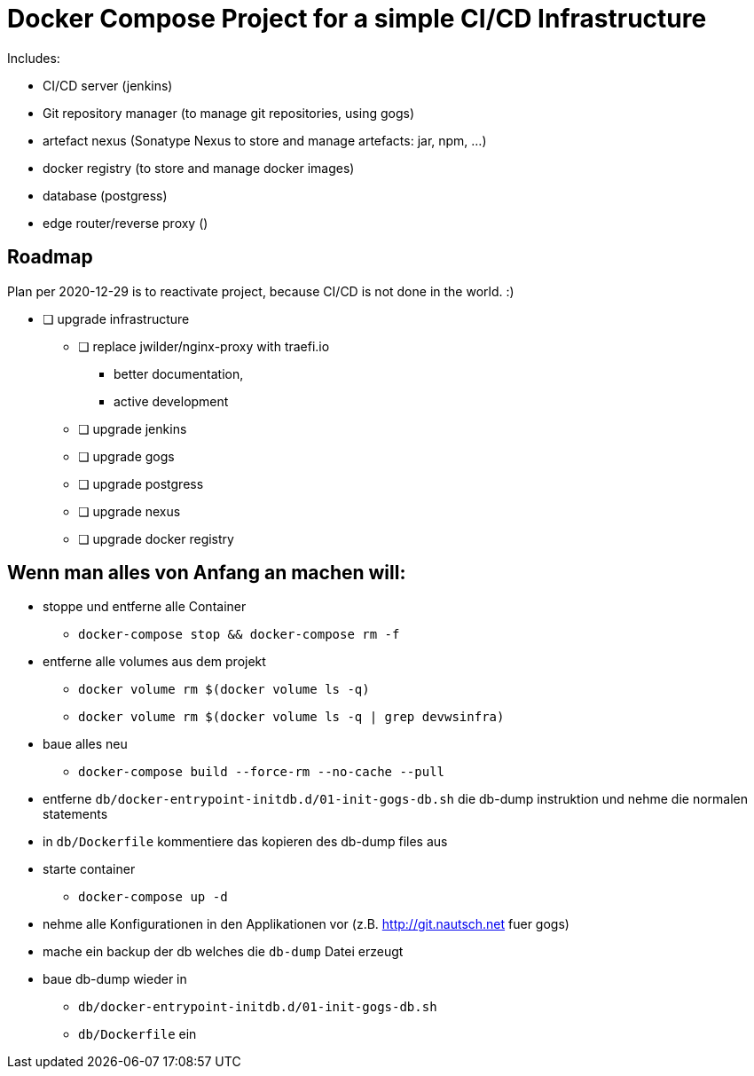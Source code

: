 # Docker Compose Project for a simple CI/CD Infrastructure

Includes:

* CI/CD server (jenkins)
* Git repository manager (to manage git repositories, using gogs)
* artefact nexus (Sonatype Nexus to store and manage artefacts: jar, npm, ...)
* docker registry (to store and manage docker images)
* database (postgress)
* edge router/reverse proxy ()

## Roadmap

Plan per 2020-12-29 is to reactivate project, because CI/CD is not
done in the world. :)

* [ ] upgrade infrastructure
** [ ] replace jwilder/nginx-proxy with traefi.io
*** better documentation,
*** active development
** [ ] upgrade jenkins
** [ ] upgrade gogs
** [ ] upgrade postgress
** [ ] upgrade nexus
** [ ] upgrade docker registry

## Wenn man alles von Anfang an machen will:

* stoppe und entferne alle Container
** `docker-compose stop && docker-compose rm -f`
* entferne alle volumes aus dem projekt
** `docker volume rm $(docker volume ls -q)`
** `docker volume rm $(docker volume ls -q | grep devwsinfra)`
* baue alles neu
** `docker-compose build --force-rm --no-cache --pull`
* entferne `db/docker-entrypoint-initdb.d/01-init-gogs-db.sh` die db-dump instruktion und nehme die normalen statements
* in `db/Dockerfile` kommentiere das kopieren des db-dump files aus
* starte container
** `docker-compose up -d`
* nehme alle Konfigurationen in den Applikationen vor (z.B. http://git.nautsch.net fuer gogs)
* mache ein backup der db welches die `db-dump` Datei erzeugt
* baue db-dump wieder in
** `db/docker-entrypoint-initdb.d/01-init-gogs-db.sh`
** `db/Dockerfile` ein

